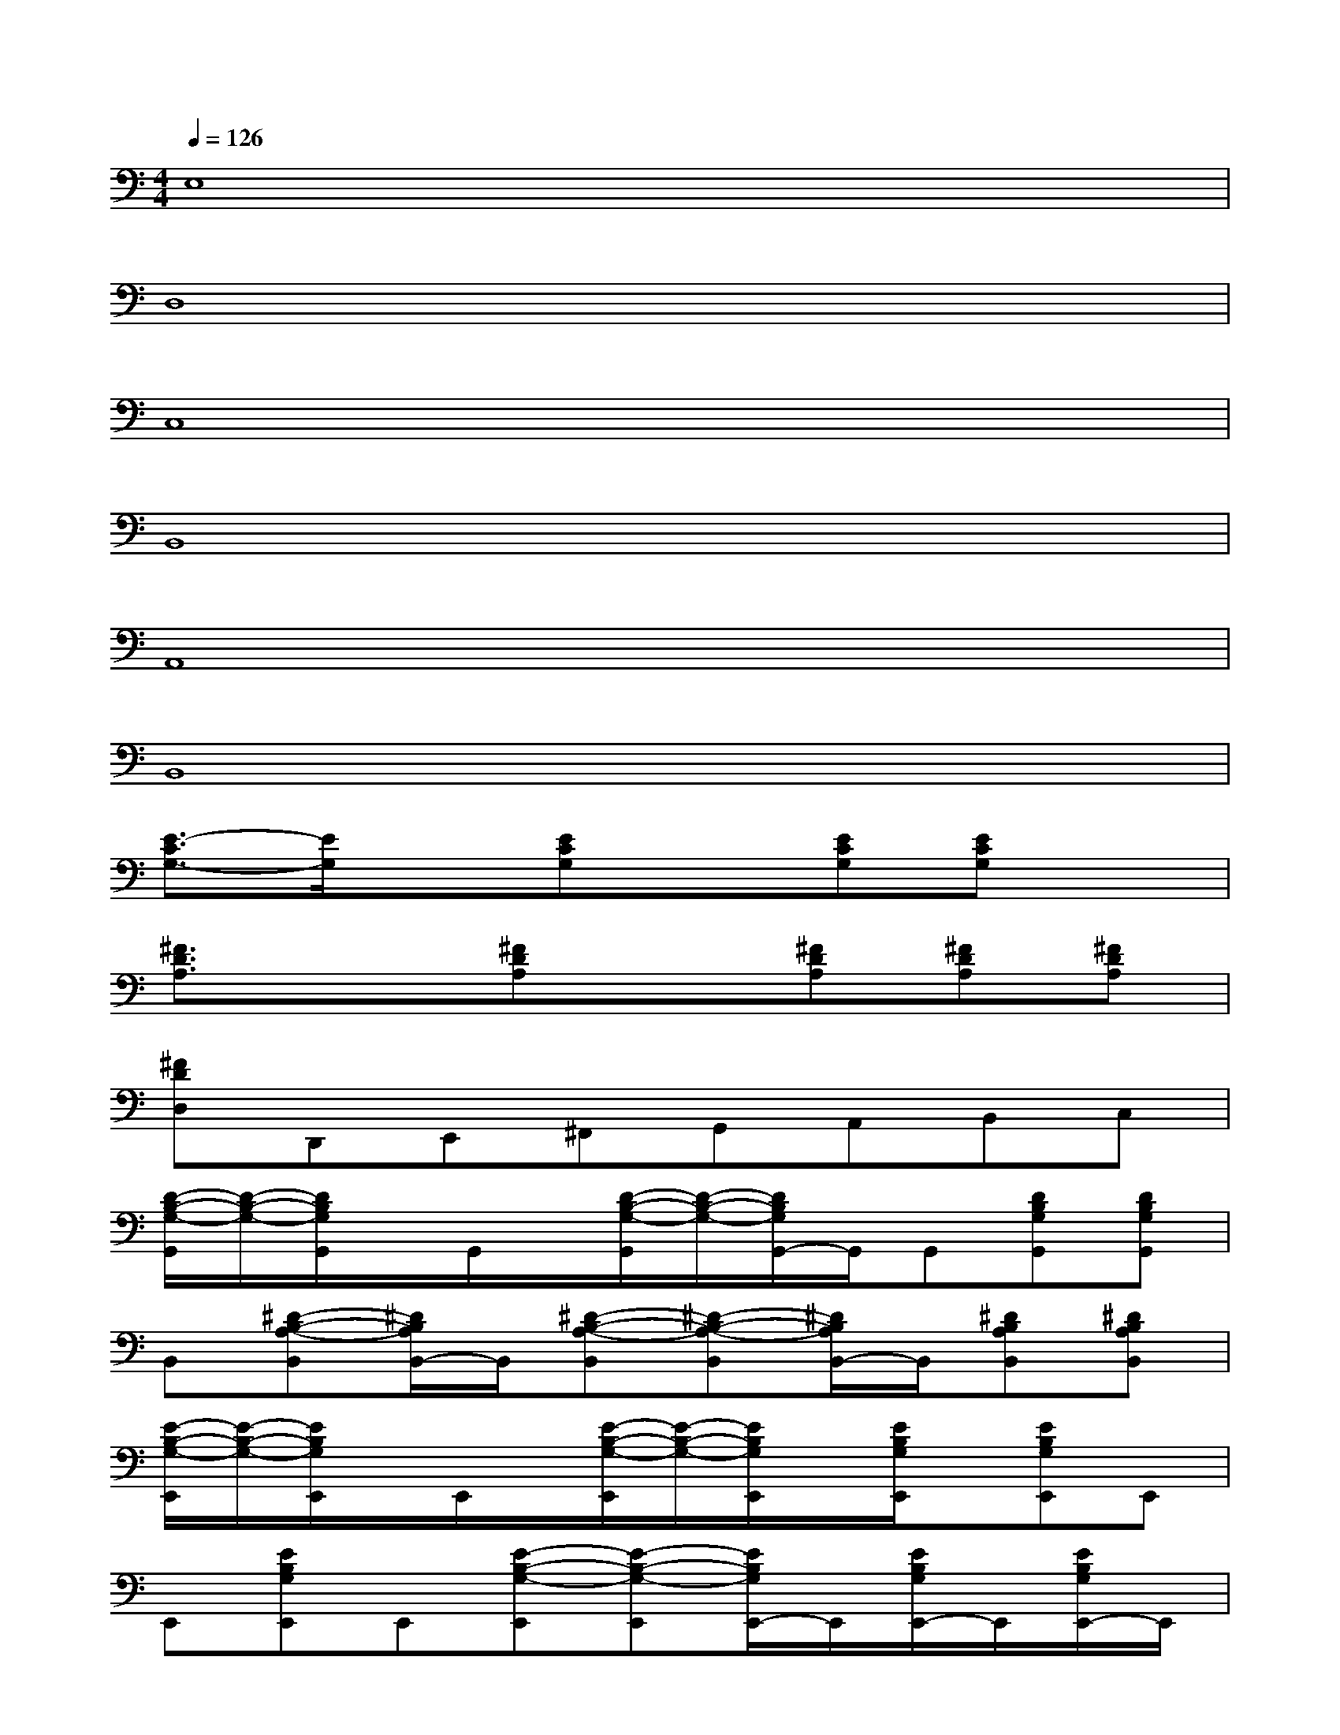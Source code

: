X:1
T:
M:4/4
L:1/8
Q:1/4=126
K:C%0sharps
V:1
E,8|
D,8|
C,8|
B,,8|
A,,8|
B,,8|
[E3/2-C3/2G,3/2-][E/2G,/2]x[ECG,]x[ECG,][ECG,]x|
[^F3/2D3/2A,3/2]x3/2[^FDA,]x[^FDA,][^FDA,][^FDA,]|
[^FDD,]D,,E,,^F,,G,,A,,B,,C,|
[D/2-B,/2-G,/2-G,,/2][D/2-B,/2-G,/2-][D/2B,/2G,/2G,,/2]x/2G,,/2x/2[D/2-B,/2-G,/2-G,,/2][D/2-B,/2-G,/2-][D/2B,/2G,/2G,,/2-]G,,/2G,,[DB,G,G,,][DB,G,G,,]|
B,,[^D-B,-A,-B,,][^D/2B,/2A,/2B,,/2-]B,,/2[^D-B,-A,-B,,][^D-B,-A,-B,,][^D/2B,/2A,/2B,,/2-]B,,/2[^DB,A,B,,][^DB,A,B,,]|
[E/2-B,/2-G,/2-E,,/2][E/2-B,/2-G,/2-][E/2B,/2G,/2E,,/2]x/2E,,/2x/2[E/2-B,/2-G,/2-E,,/2][E/2-B,/2-G,/2-][E/2B,/2G,/2E,,/2]x/2[E/2B,/2G,/2E,,/2]x/2[EB,G,E,,]E,,|
E,,[EB,G,E,,]E,,[E-B,-G,-E,,][E-B,-G,-E,,][E/2B,/2G,/2E,,/2-]E,,/2[E/2B,/2G,/2E,,/2-]E,,/2[E/2B,/2G,/2E,,/2-]E,,/2|
[E-C-A,-A,,][E/2C/2A,/2A,,/2]x/2A,,/2x/2[E/2-C/2-A,/2-A,,/2][E/2-C/2-A,/2-][E/2C/2A,/2A,,/2]x/2A,,/2x/2[E/2-C/2-A,/2-A,,/2][E/2C/2A,/2]A,,|
^C,,[G-E-^C-^C,,][G/2E/2^C/2^C,,/2-]^C,,/2[G-E-^C-^C,,][G-E-^C-^C,,][G/2E/2^C/2^C,,/2-]^C,,/2[GE^C^C,,][GE^C^C,,]|
=D,,[G-E-A,-D,,][G/2E/2A,/2D,,/2]x/2[G/2-E/2-A,/2-D,,/2][G/2-E/2-A,/2-][G/2E/2A,/2D,,/2]x/2[G/2E/2A,/2D,,/2]x/2[G/2-E/2-A,/2-D,,/2][G/2E/2A,/2]D,,/2x/2